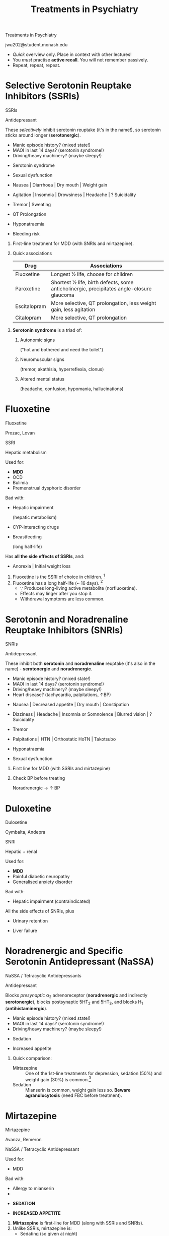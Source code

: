 #+TITLE: Treatments in Psychiatry
#+HTML_HEAD: <link href="./main2.css" rel="stylesheet"><link href="https://fonts.googleapis.com/css?family=Roboto+Slab:400,700&display=swap" rel="stylesheet">
#+OPTIONS: title:nil num:nil toc:nil

#+begin_titleslide

#+begin_title
Treatments in Psychiatry
#+end_title

#+begin_author
jwu202@student.monash.edu
#+end_author

#+begin_descriptor
- /Quick/ overview only. Place in context with other lectures!
- You /must/ practise *active recall*. You will not remember passively.
- Repeat, repeat, repeat.
#+end_descriptor


#+end_titleslide

#+TOC: headlines 2

* Selective Serotonin Reuptake Inhibitors (SSRIs)

#+begin_slide

#+begin_metacard

#+begin_name
SSRIs
#+end_name

#+begin_classification
Antidepressant
#+end_classification

[[./notebooks/graphics/ssri.svg]]

#+begin_moa
These /selectively/ inhibit serotonin reuptake (it's in the name!),
so serotonin sticks around longer (*serotonergic*).
#+end_moa

#+begin_warning
- Manic episode history? (mixed state!)
- MAOI in last 14 days? (serotonin syndrome!)
- Driving/heavy machinery? (maybe sleepy!)
#+end_warning

#+begin_sideeffects

#+begin_flag
- Serotonin syndrome
#+end_flag

#+begin_sexual
- Sexual dysfunction
#+end_sexual

#+begin_git
- Nausea | Diarrhoea | Dry mouth | Weight gain
#+end_git

#+begin_cerebral
- Agitation | Insomnia | Drowsiness | Headache | ? Suicidality
#+end_cerebral

#+begin_motor
- Tremor | Sweating
#+end_motor

#+begin_cardiac
- QT Prolongation
#+end_cardiac

#+begin_endocrine
- Hyponatraemia
#+end_endocrine

#+begin_blood
- Bleeding risk
#+end_blood


#+end_sideeffects

#+end_metacard

#+begin_description
#+end_description
#+end_slide

#+begin_description

1. First-line treatment for MDD (with SNRIs and mirtazepine).
2. Quick associations

    | Drug         | Associations                                                                               |
    |--------------+--------------------------------------------------------------------------------------------|
    | Fluoxetine   | Longest ½ life, choose for children                                                        |
    | Paroxetine   | Shortest ½ life, birth defects, some anticholinergic,  precipitates angle-closure glaucoma |
    | Escitalopram | More selective, QT prolongation, less weight gain, less agitation                          |
    | Citalopram   | More selective, QT prolongation                                                            |
3. *Serotonin syndrome* is a triad of:
   1. Autonomic signs

      ("hot and bothered and need the toilet")
   2. Neuromuscular signs

      (tremor, akathisia, hyperreflexia, clonus)
   3. Altered mental status

      (headache, confusion, hypomania, hallucinations)

#+end_description

* Fluoxetine

#+begin_slide

#+begin_card

#+begin_name
Fluoxetine
#+begin_altname
Prozac, Lovan
#+end_altname
#+end_name


#+begin_classification
SSRI
#+begin_metabolism
Hepatic metabolism
#+end_metabolism
#+end_classification

[[./notebooks/graphics/fluoxetine.svg]]

#+begin_brief

#+end_brief

#+begin_procons

#+begin_pros
Used for:
- *MDD*
- OCD
- Bulimia
- Premenstrual dysphoric disorder
#+end_pros

#+begin_cons
Bad with:
- Hepatic impairment

  (hepatic metabolism)
- CYP-interacting drugs
- Breastfeeding

  (long half-life)
#+end_cons
#+end_procons

Has *all the side effects of SSRIs*, and:

#+begin_sideeffects
#+begin_git
- Anorexia | Initial weight loss
#+end_git
#+end_sideeffects

#+end_card

#+begin_description

1. Fluoxetine is the SSRI of choice in children. [fn:1]
2. Fluoxetine has a long half-life (~ 16 days). [fn:1]
   - ∵ Produces long-living active metabolite (norfluoxetine).
   - Effects may linger after you stop it.
   - Withdrawal symptoms are less common.

#+end_description

#+end_slide

* Escitalopram :noexport:

#+begin_slide

#+begin_card

#+begin_name
Escitalopram
#+begin_altname

#+end_altname
Lexapro, Esipram
#+end_name

#+begin_classification
SSRI
#+begin_metabolism

#+end_metabolism
#+end_classification

[[]]

#+begin_brief
#+end_brief

#+begin_procons

#+begin_pros
Used for:
- *MDD*
- Social phobia
- OCD
- Generalised anxiety disorder
#+end_pros

#+begin_cons
Bad with:
#+end_cons

#+end_procons

#+begin_sideeffects
#+begin_cardiac
- Prolonged QT
#+end_cardiac
#+end_sideeffects

#+end_card

#+begin_description
#+end_description
#+end_slide

* Serotonin and Noradrenaline Reuptake Inhibitors (SNRIs)

#+begin_slide

#+begin_metacard

#+begin_name
SNRIs
#+end_name

#+begin_classification
Antidepressant
#+end_classification

[[./notebooks/graphics/snri.svg]]

#+begin_moa
These inhibit both *serotonin* and *noradrenaline* reuptake (it's also in the
name) - *serotonergic* and *noradrenergic*.
#+end_moa

#+begin_warning
- Manic episode history? (mixed state!)
- MAOI in last 14 days? (serotonin syndrome!)
- Driving/heavy machinery? (maybe sleepy!)
- Heart disease? (tachycardia, palpitations, ↑BP)
#+end_warning

#+begin_sideeffects
#+begin_git
- Nausea | Decreased appetite | Dry mouth | Constipation
#+end_git
#+begin_cerebral
- Dizziness | Headache | Insomnia or Somnolence | Blurred vision | ? Suicidality
#+end_cerebral
#+begin_motor
- Tremor
#+end_motor
#+begin_cardiac
- Palpitations | HTN | Orthostatic HoTN | Takotsubo
#+end_cardiac

#+begin_endocrine
- Hyponatraemia
#+end_endocrine

#+begin_sexual
- Sexual dysfunction
#+end_sexual
#+end_sideeffects

#+end_metacard

#+begin_description
#+end_description
#+end_slide

#+begin_description
1. First line for MDD (with SSRIs and mirtazepine)
2. Check BP before treating

   Noradrenergic → ↑ BP

#+end_description

* Duloxetine

#+begin_slide

#+begin_card

#+begin_name
Duloxetine
#+begin_altname
Cymbalta, Andepra
#+end_altname
#+end_name

#+begin_classification
SNRI
#+begin_metabolism
Hepatic + renal
#+end_metabolism
#+end_classification

[[./notebooks/graphics/duloxetine.svg]]

#+begin_brief
#+end_brief

#+begin_procons

#+begin_pros
Used for:
- *MDD*
- Painful diabetic neuropathy
- Generalised anxiety disorder
#+end_pros

#+begin_cons
Bad with:
- Hepatic impairment (contraindicated)
#+end_cons

#+end_procons

All the side effects of SNRIs, plus

#+begin_sideeffects
#+begin_sexual
- Urinary retention
#+end_sexual
#+begin_git
- Liver failure
#+end_git

#+end_sideeffects

#+end_card

#+begin_description
#+end_description
#+end_slide

* Noradrenergic and Specific Serotonin Antidepressant (NaSSA)

#+begin_slide

#+begin_metacard

#+begin_name
NaSSA / Tetracyclic Antidepressants
#+end_name

#+begin_classification
Antidepressant
#+end_classification

[[./notebooks/graphics/NaSSa.svg]]

#+begin_moa
Blocks /presynaptic/ α_2 adrenoreceptor (*noradrenergic* and indirectly *serotonergic*), blocks postsynaptic
5HT_2 and 5HT_3, and blocks H_1 (*antihistaminergic*).
#+end_moa

#+begin_warning
- Manic episode history? (mixed state!)
- MAOI in last 14 days? (serotonin syndrome!)
- Driving/heavy machinery? (maybe sleepy!)
#+end_warning

#+begin_sideeffects

#+begin_cerebral
- Sedation
#+end_cerebral

#+begin_git
- Increased appetite
#+end_git

#+end_sideeffects

#+end_metacard

#+begin_description
#+end_description
#+end_slide

#+begin_description
1. Quick comparison:
   - Mirtazepine :: One of the 1st-line treatments for depression, sedation
        (50%) and weight gain (30%) is common.[fn:2]
   - Sedation :: Mianserin is common, weight gain less so. *Beware
        agranulocytosis* (need FBC before treatment).
#+end_description

* Mirtazepine

#+begin_slide

#+begin_card

#+begin_name
Mirtazepine
#+begin_altname
Avanza, Remeron
#+end_altname
#+end_name

#+begin_classification
NaSSA / Tetracyclic Antidepressant
#+begin_metabolism
#+end_metabolism
#+end_classification

[[./notebooks/graphics/mirtazepine.svg]]

#+begin_brief
#+end_brief

#+begin_procons

#+begin_pros
Used for:
- MDD
#+end_pros

#+begin_cons
Bad with:
- Allergy to mianserin
-
#+end_cons

#+end_procons

#+begin_sideeffects

#+begin_cerebral
- *SEDATION*
#+end_cerebral

#+begin_git
- *INCREASED APPETITE*
#+end_git


#+end_sideeffects

#+end_card

#+begin_description

1. *Mirtazepine* is first-line for MDD (along with SSRIs and SNRIs).
2. Unlike SSRIs, mirtazepine is:
   - Sedating (so given at night)
   - Appetite-stimulating (weight gain!)
   - Associated with less nausea (5HT_3)
3. Useful for patients with insomnia and low appetite, weight loss!
#+end_description
#+end_slide

* Tricyclic Antidepressants

#+begin_slide

#+begin_metacard

#+begin_name
TCAs
#+end_name

#+begin_classification
Antidepressant
#+end_classification

[[./notebooks/graphics/tca.svg]]

#+begin_moa
Inihibit serotonin and noradrenaline reuptake (*serotonergic* and
*noradrenergic*). Also *anti-cholinergic*, *anti-histaminergic* and
*α_1-adrenergic*.
#+end_moa

#+begin_warning
- Prostatic hypertrophy? (urinary retention!)
- Cardiac disease? (arrhythmia, prolong QT, angina!)
- High risk suicide? (fatal overdoses!)
- Manic episode history? (mixed state!)
- Driving or operating heavy machinery?
#+end_warning

#+begin_sideeffects
#+begin_cerebral
- Blurred vision |  Dry eyes | Anticholinergic delirium |
  Dizziness | Insomnia
#+end_cerebral

#+begin_git
- Dry mouth | Constipation | Weight gain
#+end_git

#+begin_cardiac
- Orthostatic HoTN | QT prolongation | Arrhythmia
#+end_cardiac

#+begin_sexual
- *Urinary retention*
#+end_sexual

#+begin_endocrine
- Hyponatraemia | Gynaecomastia
#+end_endocrine

#+end_sideeffects

#+end_metacard

#+begin_description
#+end_description
#+end_slide

#+begin_description
1. Not first-line, but a role in severe or melancholic depression. [fn:3]
2. More receptors blocked → more adverse effects!
   - Note esp. anticholinergic effects
3. Toxic in overdose. (Antidote is *sodium bicarbonate*)
4. *Baseline ECG* before beginning.
#+end_description

* Monoamine Oxidase Inhibitors (MAOIs)

#+begin_slide

#+begin_metacard

#+begin_name
MAOIs
#+end_name

#+begin_classification
Antidepressants
#+end_classification

[[./notebooks/graphics/maoi.svg]]

#+begin_moa
Inhibit monoamine oxidase (irreversibly, except for moclobemide), so monoamines increase (*serotonergic*, *noradrenergic*,
*dopaminergic*).
#+end_moa

#+begin_warning
- Phaeochromocytoma? (hypertensive crisis!)
- Illicit drugs? Serotonin drugs? (serotonin syndrome!)
- High risk of suicide? (fatal overdoses!)
- Cheese? Alcohol? Aged foods? (cheese reaction!)
- Driving or machinery?

#+end_warning

#+begin_sideeffects
#+begin_cardiac
- Orthostatic HoTN | Hypertensive crisis (cheese reaction)
#+end_cardiac

#+begin_cerebral
- Insomnia | Headache | Drowsiness
#+end_cerebral

#+begin_git
- Dry mouth | Weight gain
#+end_git

#+begin_motor
- Tremor
#+end_motor

#+begin_sexual
- Sexual dysfunction
#+end_sexual

#+begin_endocrine
- Hypoglycaemia
#+end_endocrine
#+end_sideeffects

#+end_metacard

#+begin_description
#+end_description
#+end_slide

#+begin_description
1. Not first line (though moclobemide is second-line).
2. Problematic because of many food and drug interactions.
1. *Hypertensive crisis* - severe occipital headache, rise in BP.
   1. MAO usually metabolises tyramine in GIT
   2. When MAO is inhibited, tyramine remains intact
   3. Intact tyramine is absorbed from GIT into the circulation
   4. Tyramine → NA → HTN crisis!
#+end_description

* Lithium

#+begin_slide

#+begin_card

#+begin_name
Lithium
#+begin_altname
Lithicarb
#+end_altname
#+end_name

#+begin_classification
Mood stabiliser
#+begin_metabolism
Renal clearance
#+end_metabolism
#+end_classification

[[./notebooks/graphics/lithium.svg]]

#+begin_brief
#+end_brief

#+begin_procons

#+begin_pros
Used for:
- Bipolar disease prophylaxis
- Acute mania
#+end_pros

#+begin_cons
Bad with:
- Hypothyroidism
- Renal impairment
- Pregnancy
#+end_cons

#+end_procons

#+begin_sideeffects

#+begin_flag
- Lithium toxicity
#+end_flag

#+begin_git
- Metallic taste | Diarrhoea | Weight gain
#+end_git

#+begin_motor
- Fine tremor | Acne | Hair loss
#+end_motor

#+begin_cerebral
- Fatigue | Headache | Vertigo | Memory impairment
#+end_cerebral

#+begin_endocrine
- Hypothyroidism | Hypercalcaemia | Hyper PTH | Diabetes insipidus
#+end_endocrine

#+end_sideeffects

#+end_card

#+begin_description

1. *Lithium toxicity* - MUST educate!

    GIT upset, ataxia, course tremor, hyperreflexia/tonia, clonus, confusion,
   psychosis, seizures, coma.

2. Therapeutic range:
   | Acute mania | 0.5-1.2 mmol/L  |
   | Prophylaxis | 0.4-1.0 mmol/L  |
3. Monitoring:
   
   | Baseline                               | Ca, PTH, UEC, TSH ± ECG |
   | 5-7d after starting, when dose changed | Serum lithium           |
   | Every 3-6 months                       | Serum lithium, UEC      |
   | Every 6-12 months                      | TSH, Ca ± PTH           |

4. Measure concentrations *8-12 hours* after last dose.
5. Beware acute illness, dehydration, vomiting, diarrhoea.

   Higher risk of toxicity!

#+end_description
#+end_slide

* Sodium Valproate

#+begin_slide

#+begin_card

#+begin_name
Sodium Valproate
#+begin_altname
Epilim, Valpro
#+end_altname
#+end_name

#+begin_classification
Mood stabilier, antiepileptic
#+begin_metabolism
#+end_metabolism
#+end_classification

[[./notebooks/graphics/valproate.svg]]

#+begin_brief
#+end_brief

#+begin_procons

#+begin_pros
Used for:
- Bipolar prophylaxis
- Acute mania
- (Epilepsy)
- (Migraine prophylaxis)
#+end_pros

#+begin_cons
Bad with:
- *PREGNANCY* (NO!)
- Hepatic impairment
- Porphyria
- Pancreatic dysfunction
#+end_cons

#+end_procons

#+begin_sideeffects
#+begin_git
- Nausea | Vomiting | Weight gain | Hepatic failure | Pancreatitis
#+end_git

#+begin_cerebral
- Dizziness | Drowsiness | Memory loss
#+end_cerebral

#+begin_motor
- Tremor | Hair loss | Paraeshtesia | Ataxia | Hypersensitivity
#+end_motor

#+begin_blood
- Abnormal bleeding | Thrombocytopeina | Leucopenia
#+end_blood

#+begin_sexual
- PCOS | Menstrual irregularity
#+end_sexual

#+end_sideeffects

#+end_card

#+begin_description
1. Monitoring:
   1. Before starting: *FBE*, *UEC*, *LFTs*
   2. Every 3-6m: *FBE*
#+end_description
#+end_slide

* Typical Antipsychotics
* 1-Sentence Summaries: Antidepressants
* 1-Sentence Summaries: Mood Stabilisers
* 1-Sentence Summaries: Antipsychotics
* 1-Sentence Summaries: Sedatives
* 1-Sentence Summaries: Neurostimulation
* 1-Sentence Summaries: Psychotherapy
* Situational Q&A: "Ideal Drug"


| In [situation needing treatment]...              | ...choose [the IDEAL drug or drug class] |
|--------------------------------------------------+------------------------------------------|
| Depressed patient with weight loss and insomnia. | Mirtazepine                              |
|                                                  |                                          |

* Situational Q&A: "Culprit Drug"


| In [bad situation]... | ...choose [the CULPRIT drug or drug class] |
|-----------------------+--------------------------------------------|
|                       |                                            |

* Situational Q&A: "Ideal Therapy"
* Trade Names → Generic Names


| Prozac   | Fluoxetine   |
| Lexapro  | Escitalopram |
| Zoloft   | Sertraline   |
| Paxil    | Paroxetine   |
| Celexa   | Citalopram   |
| Cymbalta | Duloxetine   |
| Efexor   | Venlafaxine  |
| Avanza   | Mirtazepine  |
| Remeron  | Mirtazepine  |

* Template :noexport:

#+begin_slide

#+begin_card

#+begin_name
#+begin_altname
#+end_altname
#+end_name

#+begin_classification
#+begin_metabolism
#+end_metabolism
#+end_classification

[[]]

#+begin_brief
#+end_brief

#+begin_procons

#+begin_pros
Good with:
#+end_pros

#+begin_cons
Bad with:
#+end_cons

#+end_procons

#+begin_sideeffects
#+end_sideeffects

#+end_card

#+begin_description
#+end_description
#+end_slide

* Template Meta :noexport:

#+begin_slide

#+begin_metacard

#+begin_name
#+end_name

#+begin_classification
#+end_classification

[[]]

#+begin_moa
#+end_moa

#+begin_warning
#+end_warning

#+begin_sideeffects
#+end_sideeffects

#+end_metacard

#+begin_description
#+end_description
#+end_slide

#+begin_description
#+end_description


* Footnotes

[fn:3] eTG

[fn:2] Kaplan and Sadock

[fn:1] [[https://amhonline-amh-net-au.ezproxy.lib.monash.edu.au][Australian Medicines Handbook]]

